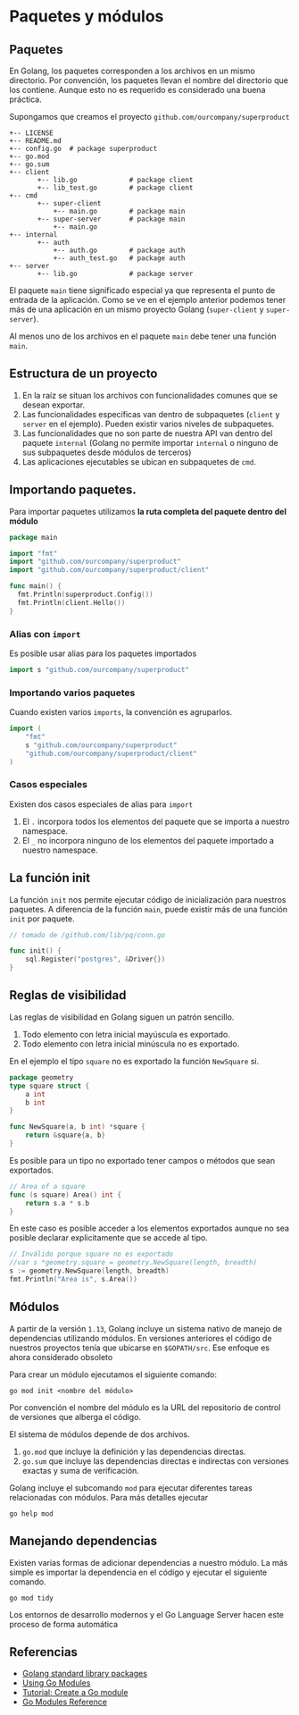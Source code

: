 * Paquetes y módulos
  :PROPERTIES:
  :CUSTOM_ID: paquetes-y-módulos
  :END:


** Paquetes

En Golang, los paquetes corresponden a los archivos en un mismo
directorio. Por convención, los paquetes llevan el nombre del
directorio que los contiene. Aunque esto no es requerido es
considerado una buena práctica.

Supongamos que creamos el proyecto =github.com/ourcompany/superproduct=

#+REVEAL: split

#+begin_example
+-- LICENSE
+-- README.md
+-- config.go  # package superproduct
+-- go.mod
+-- go.sum
+-- client
       +-- lib.go             # package client
       +-- lib_test.go        # package client
+-- cmd
       +-- super-client
           +-- main.go        # package main
       +-- super-server       # package main
           +-- main.go
+-- internal
       +-- auth
           +-- auth.go        # package auth
           +-- auth_test.go   # package auth
+-- server
       +-- lib.go             # package server
#+end_example

#+REVEAL: split

El paquete =main= tiene significado especial ya que representa el
punto de entrada de la aplicación. Como se ve en el ejemplo anterior
podemos tener más de una aplicación en un mismo proyecto Golang
(=super-client= y =super-server=).

Al menos uno de los archivos en el paquete =main= debe tener una
función =main=.

** Estructura de un proyecto

1. En la raíz se situan los archivos con funcionalidades comunes que
   se desean exportar.
2. Las funcionalidades específicas van dentro de subpaquetes (=client=
   y =server= en el ejemplo). Pueden existir varios niveles de
   subpaquetes.
3. Las funcionalidades que no son parte de nuestra API van dentro del
   paquete =internal= (Golang no permite importar =internal= o ninguno
   de sus subpaquetes desde módulos de terceros)
4. Las aplicaciones ejecutables se ubican en subpaquetes de =cmd=.


** Importando paquetes.

Para importar paquetes utilizamos *la ruta completa del paquete dentro
del módulo*

#+begin_src go
package main

import "fmt"
import "github.com/ourcompany/superproduct"
import "github.com/ourcompany/superproduct/client"

func main() {
  fmt.Println(superproduct.Config())
  fmt.Println(client.Hello())
}
#+end_src

*** Alias con =import=

Es posible usar alias para los paquetes importados

#+begin_src go
import s "github.com/ourcompany/superproduct"
#+end_src

*** Importando varios paquetes

Cuando existen varios =imports=, la convención es agruparlos.

#+begin_src go
import (
	"fmt"
	s "github.com/ourcompany/superproduct"
	"github.com/ourcompany/superproduct/client"
)
#+end_src

*** Casos especiales

Existen dos casos especiales de alias para =import=

1. El =.= incorpora todos los elementos del paquete que se importa a
   nuestro namespace.
2. El =_= no incorpora ninguno de los elementos del paquete importado
   a nuestro namespace.

** La función init

La función =init= nos permite ejecutar código de inicialización para
nuestros paquetes. A diferencia de la función =main=, puede existir más
de una función =init= por paquete.

#+begin_src go
// tomado de /github.com/lib/pq/conn.go

func init() {
	sql.Register("postgres", &Driver{})
}
#+end_src

** Reglas de visibilidad

Las reglas de visibilidad en Golang siguen un patrón sencillo.

1. Todo elemento con letra inicial mayúscula es exportado.
2. Todo elemento con letra inicial minúscula no es exportado.

En el ejemplo el tipo =square= no es exportado la función =NewSquare= si.

#+begin_src go
package geometry
type square struct {
	a int
	b int
}

func NewSquare(a, b int) *square {
	return &square{a, b}
}
#+end_src

#+REVEAL: split

Es posible para un tipo no exportado tener campos o métodos que sean
exportados.

#+begin_src go
// Area of a square
func (s square) Area() int {
	return s.a * s.b
}
#+end_src

En este caso es posible acceder a los elementos exportados aunque no
sea posible declarar explicitamente que se accede al tipo.

#+begin_src go
// Inválido porque square no es exportado
//var s *geometry.square = geometry.NewSquare(length, breadth)
s := geometry.NewSquare(length, breadth)
fmt.Println("Area is", s.Area())
#+end_src

** Módulos
   :PROPERTIES:
   :CUSTOM_ID: paquetes-y-módulos
   :END:

A partir de la versión =1.13=, Golang incluye un sistema nativo de
manejo de dependencias utilizando módulos. En versiones anteriores el
código de nuestros proyectos tenía que ubicarse en =$GOPATH/src=. Ese
enfoque es ahora considerado obsoleto

Para crear un módulo ejecutamos el siguiente comando:

#+begin_src shell
go mod init <nombre del módulo>
#+end_src

#+REVEAL: split

Por convención el nombre del módulo es la URL del repositorio de
control de versiones que alberga el código.

El sistema de módulos depende de dos archivos.

 1. =go.mod= que incluye la definición y las dependencias directas.
 2. =go.sum= que incluye las dependencias directas e indirectas con
    versiones exactas y suma de verificación.

Golang incluye el subcomando =mod= para ejecutar diferentes tareas
relacionadas con módulos. Para más detalles ejecutar

#+begin_src shell
go help mod
#+end_src

** Manejando dependencias

Existen varias formas de adicionar dependencias a nuestro módulo. La
más simple es importar la dependencia en el código y ejecutar el
siguiente comando.

#+begin_src shell
go mod tidy
#+end_src

Los entornos de desarrollo modernos y el Go Language Server hacen este
proceso de forma automática

** Referencias
   :PROPERTIES:
   :CUSTOM_ID: referencias
   :END:

- [[https://golang.org/pkg/][Golang standard library packages]]
- [[https://blog.golang.org/using-go-modules][Using Go Modules]]
- [[https://golang.org/doc/tutorial/create-module][Tutorial: Create a Go module]]
- [[https://golang.org/ref/mod][Go Modules Reference]]
